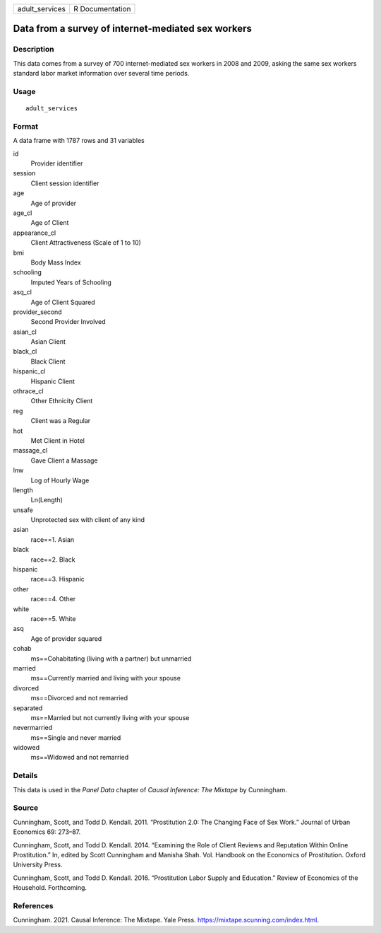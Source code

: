 ============== ===============
adult_services R Documentation
============== ===============

Data from a survey of internet-mediated sex workers
---------------------------------------------------

Description
~~~~~~~~~~~

This data comes from a survey of 700 internet-mediated sex workers in
2008 and 2009, asking the same sex workers standard labor market
information over several time periods.

Usage
~~~~~

::

   adult_services

Format
~~~~~~

A data frame with 1787 rows and 31 variables

id
   Provider identifier

session
   Client session identifier

age
   Age of provider

age_cl
   Age of Client

appearance_cl
   Client Attractiveness (Scale of 1 to 10)

bmi
   Body Mass Index

schooling
   Imputed Years of Schooling

asq_cl
   Age of Client Squared

provider_second
   Second Provider Involved

asian_cl
   Asian Client

black_cl
   Black Client

hispanic_cl
   Hispanic Client

othrace_cl
   Other Ethnicity Client

reg
   Client was a Regular

hot
   Met Client in Hotel

massage_cl
   Gave Client a Massage

lnw
   Log of Hourly Wage

llength
   Ln(Length)

unsafe
   Unprotected sex with client of any kind

asian
   race==1. Asian

black
   race==2. Black

hispanic
   race==3. Hispanic

other
   race==4. Other

white
   race==5. White

asq
   Age of provider squared

cohab
   ms==Cohabitating (living with a partner) but unmarried

married
   ms==Currently married and living with your spouse

divorced
   ms==Divorced and not remarried

separated
   ms==Married but not currently living with your spouse

nevermarried
   ms==Single and never married

widowed
   ms==Widowed and not remarried

Details
~~~~~~~

This data is used in the *Panel Data* chapter of *Causal Inference: The
Mixtape* by Cunningham.

Source
~~~~~~

Cunningham, Scott, and Todd D. Kendall. 2011. “Prostitution 2.0: The
Changing Face of Sex Work.” Journal of Urban Economics 69: 273–87.

Cunningham, Scott, and Todd D. Kendall. 2014. “Examining the Role of
Client Reviews and Reputation Within Online Prostitution.” In, edited by
Scott Cunningham and Manisha Shah. Vol. Handbook on the Economics of
Prostitution. Oxford University Press.

Cunningham, Scott, and Todd D. Kendall. 2016. “Prostitution Labor Supply
and Education.” Review of Economics of the Household. Forthcoming.

References
~~~~~~~~~~

Cunningham. 2021. Causal Inference: The Mixtape. Yale Press.
https://mixtape.scunning.com/index.html.
